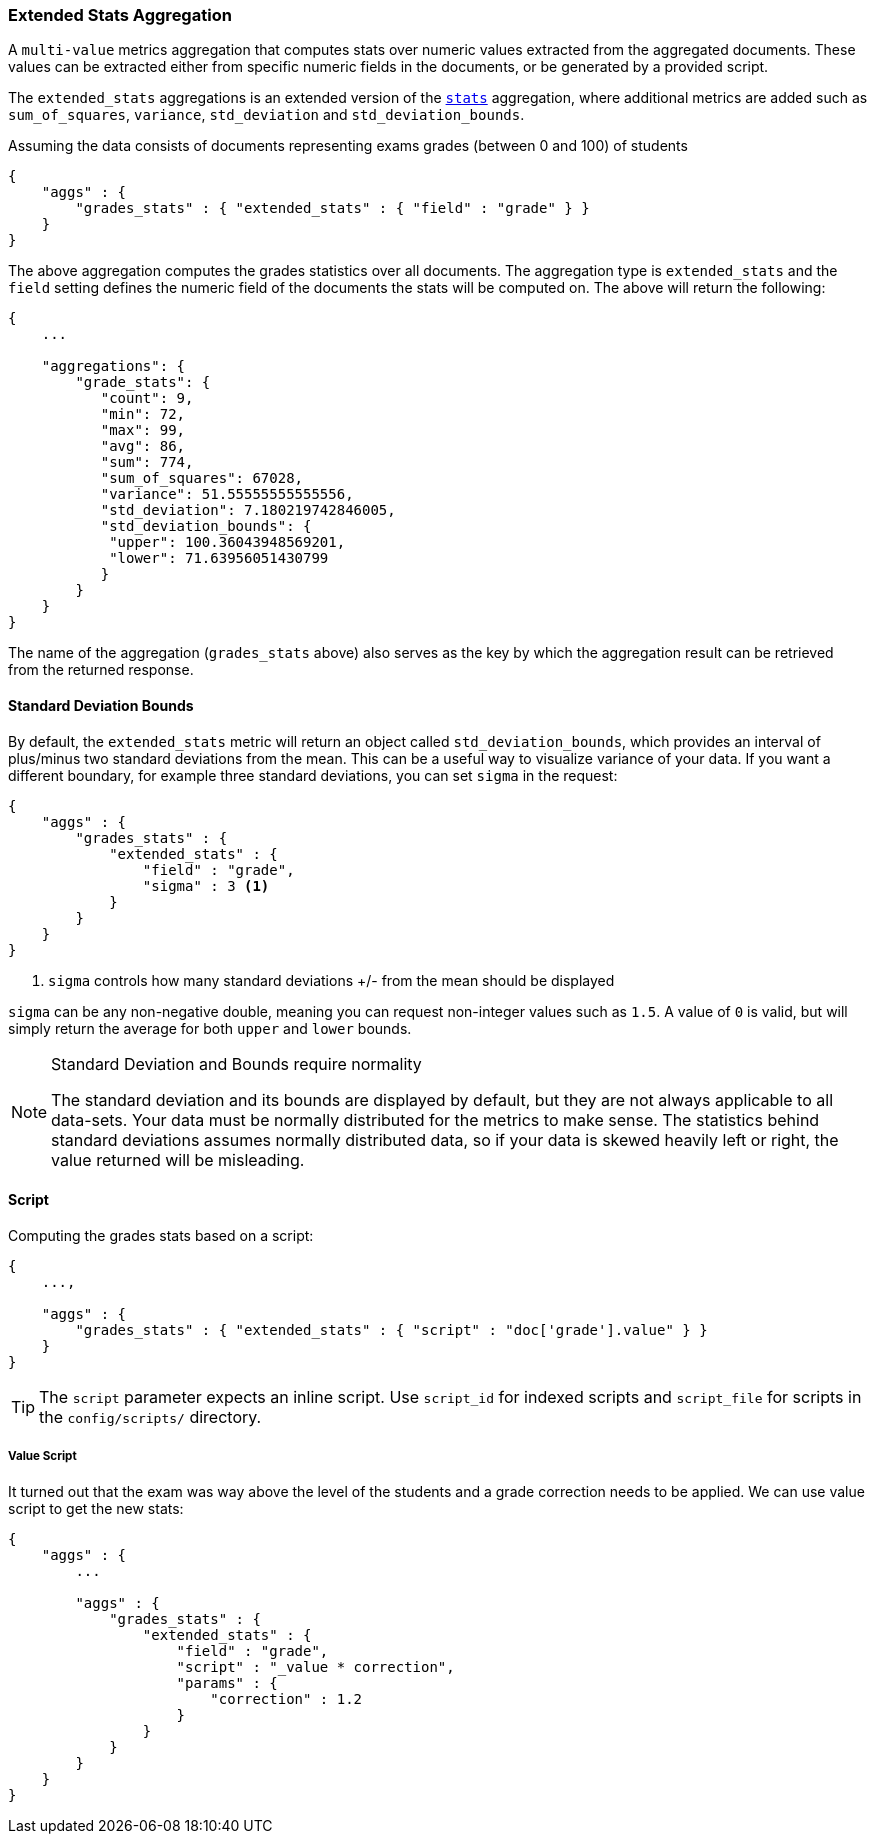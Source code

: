 [[search-aggregations-metrics-extendedstats-aggregation]]
=== Extended Stats Aggregation

A `multi-value` metrics aggregation that computes stats over numeric values extracted from the aggregated documents. These values can be extracted either from specific numeric fields in the documents, or be generated by a provided script.

The `extended_stats` aggregations is an extended version of the <<search-aggregations-metrics-stats-aggregation,`stats`>> aggregation, where additional metrics are added such as `sum_of_squares`, `variance`, `std_deviation` and `std_deviation_bounds`.

Assuming the data consists of documents representing exams grades (between 0 and 100) of students

[source,js]
--------------------------------------------------
{
    "aggs" : {
        "grades_stats" : { "extended_stats" : { "field" : "grade" } }
    }
}
--------------------------------------------------

The above aggregation computes the grades statistics over all documents. The aggregation type is `extended_stats` and the `field` setting defines the numeric field of the documents the stats will be computed on. The above will return the following:


[source,js]
--------------------------------------------------
{
    ...

    "aggregations": {
        "grade_stats": {
           "count": 9,
           "min": 72,
           "max": 99,
           "avg": 86,
           "sum": 774,
           "sum_of_squares": 67028,
           "variance": 51.55555555555556,
           "std_deviation": 7.180219742846005,
           "std_deviation_bounds": {
            "upper": 100.36043948569201,
            "lower": 71.63956051430799
           }
        }
    }
}
--------------------------------------------------

The name of the aggregation (`grades_stats` above) also serves as the key by which the aggregation result can be retrieved from the returned response.

==== Standard Deviation Bounds
By default, the `extended_stats` metric will return an object called `std_deviation_bounds`, which provides an interval of plus/minus two standard
deviations from the mean.  This can be a useful way to visualize variance of your data.  If you want a different boundary, for example
three standard deviations, you can set `sigma` in the request:

[source,js]
--------------------------------------------------
{
    "aggs" : {
        "grades_stats" : {
            "extended_stats" : {
                "field" : "grade",
                "sigma" : 3 <1>
            }
        }
    }
}
--------------------------------------------------
<1> `sigma` controls how many standard deviations +/- from the mean should be displayed

`sigma` can be any non-negative double, meaning you can request non-integer values such as `1.5`.  A value of `0` is valid, but will simply
return the average for both `upper` and `lower` bounds.

.Standard Deviation and Bounds require normality
[NOTE]
=====
The standard deviation and its bounds are displayed by default, but they are not always applicable to all data-sets.  Your data must
be normally distributed for the metrics to make sense.  The statistics behind standard deviations assumes normally distributed data, so
if your data is skewed heavily left or right, the value returned will be misleading.
=====

==== Script

Computing the grades stats based on a script:

[source,js]
--------------------------------------------------
{
    ...,

    "aggs" : {
        "grades_stats" : { "extended_stats" : { "script" : "doc['grade'].value" } }
    }
}
--------------------------------------------------

TIP: The `script` parameter expects an inline script. Use `script_id` for indexed scripts and `script_file` for scripts in the `config/scripts/` directory.

===== Value Script

It turned out that the exam was way above the level of the students and a grade correction needs to be applied. We can use value script to get the new stats:

[source,js]
--------------------------------------------------
{
    "aggs" : {
        ...

        "aggs" : {
            "grades_stats" : {
                "extended_stats" : {
                    "field" : "grade",
                    "script" : "_value * correction",
                    "params" : {
                        "correction" : 1.2
                    }
                }
            }
        }
    }
}
--------------------------------------------------